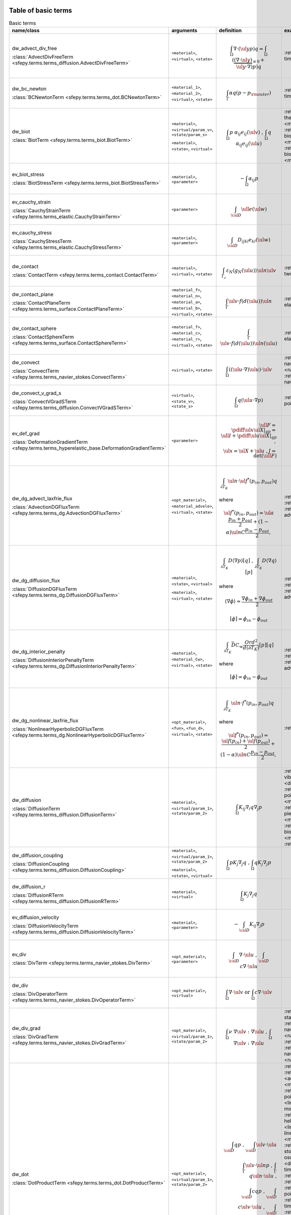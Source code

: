 .. _term_table_basic:

.. raw:: latex

   \newpage
Table of basic terms
""""""""""""""""""""

.. tabularcolumns:: |p{0.15\linewidth}|p{0.10\linewidth}|p{0.6\linewidth}|p{0.15\linewidth}|
.. list-table:: Basic terms
   :widths: 15 10 60 15
   :header-rows: 1
   :class: longtable

   * - name/class
     - arguments
     - definition
     - examples
   * - dw_advect_div_free

       :class:`AdvectDivFreeTerm <sfepy.terms.terms_diffusion.AdvectDivFreeTerm>`
     - ``<material>``, ``<virtual>``, ``<state>``
     - .. math::
            \int_{\Omega} \nabla \cdot (\ul{y} p) q = \int_{\Omega}
           (\underbrace{(\nabla \cdot \ul{y})}_{\equiv 0} + \ul{y} \cdot
           \nabla) p) q
     - :ref:`tim.adv.dif <diffusion-time_advection_diffusion>`
   * - dw_bc_newton

       :class:`BCNewtonTerm <sfepy.terms.terms_dot.BCNewtonTerm>`
     - ``<material_1>``, ``<material_2>``, ``<virtual>``, ``<state>``
     - .. math::
            \int_{\Gamma} \alpha q (p - p_{\rm outer})
     - :ref:`tim.hea.equ.mul.mat <diffusion-time_heat_equation_multi_material>`
   * - dw_biot

       :class:`BiotTerm <sfepy.terms.terms_biot.BiotTerm>`
     - ``<material>``, ``<virtual/param_v>``, ``<state/param_s>``

       ``<material>``, ``<state>``, ``<virtual>``
     - .. math::
            \int_{\Omega} p\ \alpha_{ij} e_{ij}(\ul{v}) \mbox{ , }
           \int_{\Omega} q\ \alpha_{ij} e_{ij}(\ul{u})
     - :ref:`the.ela <multi_physics-thermo_elasticity>`, :ref:`the.ela.ess <multi_physics-thermo_elasticity_ess>`, :ref:`bio.npb.lag <multi_physics-biot_npbc_lagrange>`, :ref:`bio.npb <multi_physics-biot_npbc>`, :ref:`bio.sho.syn <multi_physics-biot_short_syntax>`, :ref:`bio <multi_physics-biot>`
   * - ev_biot_stress

       :class:`BiotStressTerm <sfepy.terms.terms_biot.BiotStressTerm>`
     - ``<material>``, ``<parameter>``
     - .. math::
            - \int_{\Omega} \alpha_{ij} p
     - 
   * - ev_cauchy_strain

       :class:`CauchyStrainTerm <sfepy.terms.terms_elastic.CauchyStrainTerm>`
     - ``<parameter>``
     - .. math::
            \int_{\cal{D}} \ull{e}(\ul{w})
     - 
   * - ev_cauchy_stress

       :class:`CauchyStressTerm <sfepy.terms.terms_elastic.CauchyStressTerm>`
     - ``<material>``, ``<parameter>``
     - .. math::
            \int_{\cal{D}} D_{ijkl} e_{kl}(\ul{w})
     - 
   * - dw_contact

       :class:`ContactTerm <sfepy.terms.terms_contact.ContactTerm>`
     - ``<material>``, ``<virtual>``, ``<state>``
     - .. math::
            \int_{\Gamma_{c}} \varepsilon_N \langle g_N(\ul{u})
           \rangle \ul{n} \ul{v}
     - :ref:`two.bod.con <linear_elasticity-two_bodies_contact>`
   * - dw_contact_plane

       :class:`ContactPlaneTerm <sfepy.terms.terms_surface.ContactPlaneTerm>`
     - ``<material_f>``, ``<material_n>``, ``<material_a>``, ``<material_b>``, ``<virtual>``, ``<state>``
     - .. math::
            \int_{\Gamma} \ul{v} \cdot f(d(\ul{u})) \ul{n}
     - :ref:`ela.con.pla <linear_elasticity-elastic_contact_planes>`
   * - dw_contact_sphere

       :class:`ContactSphereTerm <sfepy.terms.terms_surface.ContactSphereTerm>`
     - ``<material_f>``, ``<material_c>``, ``<material_r>``, ``<virtual>``, ``<state>``
     - .. math::
            \int_{\Gamma} \ul{v} \cdot f(d(\ul{u})) \ul{n}(\ul{u})
     - :ref:`ela.con.sph <linear_elasticity-elastic_contact_sphere>`
   * - dw_convect

       :class:`ConvectTerm <sfepy.terms.terms_navier_stokes.ConvectTerm>`
     - ``<virtual>``, ``<state>``
     - .. math::
            \int_{\Omega} ((\ul{u} \cdot \nabla) \ul{u}) \cdot \ul{v}
     - :ref:`nav.sto <navier_stokes-navier_stokes>`, :ref:`nav.sto.iga <navier_stokes-navier_stokes2d_iga>`, :ref:`nav.sto <navier_stokes-navier_stokes2d>`
   * - dw_convect_v_grad_s

       :class:`ConvectVGradSTerm <sfepy.terms.terms_diffusion.ConvectVGradSTerm>`
     - ``<virtual>``, ``<state_v>``, ``<state_s>``
     - .. math::
            \int_{\Omega} q (\ul{u} \cdot \nabla p)
     - :ref:`poi.fun <diffusion-poisson_functions>`
   * - ev_def_grad

       :class:`DeformationGradientTerm <sfepy.terms.terms_hyperelastic_base.DeformationGradientTerm>`
     - ``<parameter>``
     - .. math::
            \ull{F} = \pdiff{\ul{x}}{\ul{X}}|_{qp} = \ull{I} +
           \pdiff{\ul{u}}{\ul{X}}|_{qp} \;, \\ \ul{x} = \ul{X} + \ul{u} \;, J
           = \det{(\ull{F})}
     - 
   * - dw_dg_advect_laxfrie_flux

       :class:`AdvectionDGFluxTerm <sfepy.terms.terms_dg.AdvectionDGFluxTerm>`
     - ``<opt_material>``, ``<material_advelo>``, ``<virtual>``, ``<state>``
     - .. math::
            \int_{\partial{T_K}} \ul{n} \cdot \ul{f}^{*} (p_{in},
           p_{out})q

       where
           

       .. math::
            \ul{f}^{*}(p_{in}, p_{out}) = \ul{a} \frac{p_{in} +
           p_{out}}{2} + (1 - \alpha) \ul{n} C \frac{ p_{in} - p_{out}}{2},
     - :ref:`adv.1D <dg-advection_1D>`, :ref:`adv.2D <dg-advection_2D>`, :ref:`adv.dif.2D <dg-advection_diffusion_2D>`
   * - dw_dg_diffusion_flux

       :class:`DiffusionDGFluxTerm <sfepy.terms.terms_dg.DiffusionDGFluxTerm>`
     - ``<material>``, ``<state>``, ``<virtual>``

       ``<material>``, ``<virtual>``, ``<state>``
     - .. math::
            \int_{\partial{T_K}} D \langle \nabla p \rangle [q] \mbox{
           , } \int_{\partial{T_K}} D \langle \nabla q \rangle [p]

       where
           

       .. math::
            \langle \nabla \phi \rangle = \frac{\nabla\phi_{in} +
           \nabla\phi_{out}}{2}

       .. math::
            [\phi] = \phi_{in} - \phi_{out}
     - :ref:`bur.2D <dg-burgers_2D>`, :ref:`lap.2D <dg-laplace_2D>`, :ref:`adv.dif.2D <dg-advection_diffusion_2D>`
   * - dw_dg_interior_penalty

       :class:`DiffusionInteriorPenaltyTerm <sfepy.terms.terms_dg.DiffusionInteriorPenaltyTerm>`
     - ``<material>``, ``<material_Cw>``, ``<virtual>``, ``<state>``
     - .. math::
            \int_{\partial{T_K}} \bar{D} C_w
           \frac{Ord^2}{d(\partial{T_K})}[p][q]

       where
           

       .. math::
            [\phi] = \phi_{in} - \phi_{out}
     - :ref:`bur.2D <dg-burgers_2D>`, :ref:`lap.2D <dg-laplace_2D>`, :ref:`adv.dif.2D <dg-advection_diffusion_2D>`
   * - dw_dg_nonlinear_laxfrie_flux

       :class:`NonlinearHyperbolicDGFluxTerm <sfepy.terms.terms_dg.NonlinearHyperbolicDGFluxTerm>`
     - ``<opt_material>``, ``<fun>``, ``<fun_d>``, ``<virtual>``, ``<state>``
     - .. math::
            \int_{\partial{T_K}} \ul{n} \cdot f^{*} (p_{in}, p_{out})q

       where
           

       .. math::
            \ul{f}^{*}(p_{in}, p_{out}) = \frac{\ul{f}(p_{in}) +
           \ul{f}(p_{out})}{2} + (1 - \alpha) \ul{n} C \frac{ p_{in} -
           p_{out}}{2},
     - :ref:`bur.2D <dg-burgers_2D>`
   * - dw_diffusion

       :class:`DiffusionTerm <sfepy.terms.terms_diffusion.DiffusionTerm>`
     - ``<material>``, ``<virtual/param_1>``, ``<state/param_2>``
     - .. math::
            \int_{\Omega} K_{ij} \nabla_i q \nabla_j p
     - :ref:`vib.aco <acoustics-vibro_acoustic3d>`, :ref:`dar.flo.mul <diffusion-darcy_flow_multicomp>`, :ref:`poi.neu <diffusion-poisson_neumann>`, :ref:`pie.ela <multi_physics-piezo_elastodynamic>`, :ref:`pie.ela <multi_physics-piezo_elasticity>`, :ref:`bio.npb.lag <multi_physics-biot_npbc_lagrange>`, :ref:`bio.npb <multi_physics-biot_npbc>`, :ref:`bio.sho.syn <multi_physics-biot_short_syntax>`, :ref:`bio <multi_physics-biot>`
   * - dw_diffusion_coupling

       :class:`DiffusionCoupling <sfepy.terms.terms_diffusion.DiffusionCoupling>`
     - ``<material>``, ``<virtual/param_1>``, ``<state/param_2>``

       ``<material>``, ``<state>``, ``<virtual>``
     - .. math::
            \int_{\Omega} p K_{j} \nabla_j q \mbox{ , } \int_{\Omega}
           q K_{j} \nabla_j p
     - 
   * - dw_diffusion_r

       :class:`DiffusionRTerm <sfepy.terms.terms_diffusion.DiffusionRTerm>`
     - ``<material>``, ``<virtual>``
     - .. math::
            \int_{\Omega} K_{j} \nabla_j q
     - 
   * - ev_diffusion_velocity

       :class:`DiffusionVelocityTerm <sfepy.terms.terms_diffusion.DiffusionVelocityTerm>`
     - ``<material>``, ``<parameter>``
     - .. math::
            - \int_{\cal{D}} K_{ij} \nabla_j p
     - 
   * - ev_div

       :class:`DivTerm <sfepy.terms.terms_navier_stokes.DivTerm>`
     - ``<opt_material>``, ``<parameter>``
     - .. math::
            \int_{\cal{D}} \nabla \cdot \ul{u} \mbox { , }
           \int_{\cal{D}} c \nabla \cdot \ul{u}
     - 
   * - dw_div

       :class:`DivOperatorTerm <sfepy.terms.terms_navier_stokes.DivOperatorTerm>`
     - ``<opt_material>``, ``<virtual>``
     - .. math::
            \int_{\Omega} \nabla \cdot \ul{v} \mbox { or }
           \int_{\Omega} c \nabla \cdot \ul{v}
     - 
   * - dw_div_grad

       :class:`DivGradTerm <sfepy.terms.terms_navier_stokes.DivGradTerm>`
     - ``<opt_material>``, ``<virtual/param_1>``, ``<state/param_2>``
     - .. math::
            \int_{\Omega} \nu\ \nabla \ul{v} : \nabla \ul{u} \mbox{ ,
           } \int_{\Omega} \nabla \ul{v} : \nabla \ul{u}
     - :ref:`sta.nav.sto <navier_stokes-stabilized_navier_stokes>`, :ref:`nav.sto.iga <navier_stokes-navier_stokes2d_iga>`, :ref:`nav.sto <navier_stokes-navier_stokes2d>`, :ref:`sto <navier_stokes-stokes>`, :ref:`nav.sto <navier_stokes-navier_stokes>`, :ref:`sto.sli.bc <navier_stokes-stokes_slip_bc>`
   * - dw_dot

       :class:`DotProductTerm <sfepy.terms.terms_dot.DotProductTerm>`
     - ``<opt_material>``, ``<virtual/param_1>``, ``<state/param_2>``
     - .. math::
            \int_{\cal{D}} q p \mbox{ , } \int_{\cal{D}} \ul{v} \cdot
           \ul{u}\\ \int_\Gamma \ul{v} \cdot \ul{n} p \mbox{ , } \int_\Gamma
           q \ul{n} \cdot \ul{u} \mbox{ , }\\ \int_{\cal{D}} c q p \mbox{ , }
           \int_{\cal{D}} c \ul{v} \cdot \ul{u} \mbox{ , } \int_{\cal{D}}
           \ul{v} \cdot \ull{c} \cdot \ul{u}
     - :ref:`tim.poi <diffusion-time_poisson>`, :ref:`bur.2D <dg-burgers_2D>`, :ref:`aco <acoustics-acoustics3d>`, :ref:`pie.ela <multi_physics-piezo_elastodynamic>`, :ref:`poi.fun <diffusion-poisson_functions>`, :ref:`mod.ana.dec <linear_elasticity-modal_analysis_declarative>`, :ref:`hel.apa <acoustics-helmholtz_apartment>`, :ref:`lin.ela.dam <linear_elasticity-linear_elastic_damping>`, :ref:`pie.ela <multi_physics-piezo_elasticity>`, :ref:`sto.sli.bc <navier_stokes-stokes_slip_bc>`, :ref:`osc <quantum-oscillator>`, :ref:`tim.hea.equ.mul.mat <diffusion-time_heat_equation_multi_material>`, :ref:`aco <acoustics-acoustics>`, :ref:`hyd <quantum-hydrogen>`, :ref:`poi.per.bou.con <diffusion-poisson_periodic_boundary_condition>`, :ref:`tim.adv.dif <diffusion-time_advection_diffusion>`, :ref:`tim.poi.exp <diffusion-time_poisson_explicit>`, :ref:`bor <quantum-boron>`, :ref:`ref.evp <miscellaneous-refine_evp>`, :ref:`adv.2D <dg-advection_2D>`, :ref:`bal <large_deformation-balloon>`, :ref:`the.ele <multi_physics-thermal_electric>`, :ref:`vib.aco <acoustics-vibro_acoustic3d>`, :ref:`dar.flo.mul <diffusion-darcy_flow_multicomp>`, :ref:`adv.1D <dg-advection_1D>`, :ref:`wel <quantum-well>`, :ref:`lin.ela.up <linear_elasticity-linear_elastic_up>`
   * - dw_elastic_wave

       :class:`ElasticWaveTerm <sfepy.terms.terms_elastic.ElasticWaveTerm>`
     - ``<material_1>``, ``<material_2>``, ``<virtual>``, ``<state>``
     - .. math::
            \int_{\Omega} D_{ijkl}\ g_{ij}(\ul{v}) g_{kl}(\ul{u})
     - 
   * - dw_elastic_wave_cauchy

       :class:`ElasticWaveCauchyTerm <sfepy.terms.terms_elastic.ElasticWaveCauchyTerm>`
     - ``<material_1>``, ``<material_2>``, ``<virtual>``, ``<state>``

       ``<material_1>``, ``<material_2>``, ``<state>``, ``<virtual>``
     - .. math::
            \int_{\Omega} D_{ijkl}\ g_{ij}(\ul{v}) e_{kl}(\ul{u})\\
           \int_{\Omega} D_{ijkl}\ g_{ij}(\ul{u}) e_{kl}(\ul{v})
     - 
   * - dw_electric_source

       :class:`ElectricSourceTerm <sfepy.terms.terms_electric.ElectricSourceTerm>`
     - ``<material>``, ``<virtual>``, ``<parameter>``
     - .. math::
            \int_{\Omega} c s (\nabla \phi)^2
     - :ref:`the.ele <multi_physics-thermal_electric>`
   * - ev_grad

       :class:`GradTerm <sfepy.terms.terms_navier_stokes.GradTerm>`
     - ``<opt_material>``, ``<parameter>``
     - .. math::
            \int_{\cal{D}} \nabla p \mbox{ or } \int_{\cal{D}} \nabla
           \ul{u}\\ \int_{\cal{D}} c \nabla p \mbox{ or } \int_{\cal{D}} c
           \nabla \ul{u}
     - 
   * - ev_integrate

       :class:`IntegrateTerm <sfepy.terms.terms_basic.IntegrateTerm>`
     - ``<opt_material>``, ``<parameter>``
     - .. math::
            \int_{\cal{D}} y \mbox{ , } \int_{\cal{D}} \ul{y} \mbox{ ,
           } \int_\Gamma \ul{y} \cdot \ul{n}\\ \int_{\cal{D}} c y \mbox{ , }
           \int_{\cal{D}} c \ul{y} \mbox{ , } \int_\Gamma c \ul{y} \cdot
           \ul{n} \mbox{ flux }
     - 
   * - dw_integrate

       :class:`IntegrateOperatorTerm <sfepy.terms.terms_basic.IntegrateOperatorTerm>`
     - ``<opt_material>``, ``<virtual>``
     - .. math::
            \int_{\cal{D}} q \mbox{ or } \int_{\cal{D}} c q
     - :ref:`tim.hea.equ.mul.mat <diffusion-time_heat_equation_multi_material>`, :ref:`aco <acoustics-acoustics>`, :ref:`hel.apa <acoustics-helmholtz_apartment>`, :ref:`vib.aco <acoustics-vibro_acoustic3d>`, :ref:`dar.flo.mul <diffusion-darcy_flow_multicomp>`, :ref:`poi.neu <diffusion-poisson_neumann>`, :ref:`aco <acoustics-acoustics3d>`, :ref:`poi.per.bou.con <diffusion-poisson_periodic_boundary_condition>`
   * - ev_integrate_mat

       :class:`IntegrateMatTerm <sfepy.terms.terms_basic.IntegrateMatTerm>`
     - ``<material>``, ``<parameter>``
     - .. math::
            \int_{\cal{D}} c
     - 
   * - dw_jump

       :class:`SurfaceJumpTerm <sfepy.terms.terms_surface.SurfaceJumpTerm>`
     - ``<opt_material>``, ``<virtual>``, ``<state_1>``, ``<state_2>``
     - .. math::
            \int_{\Gamma} c\, q (p_1 - p_2)
     - :ref:`aco <acoustics-acoustics3d>`
   * - dw_laplace

       :class:`LaplaceTerm <sfepy.terms.terms_diffusion.LaplaceTerm>`
     - ``<opt_material>``, ``<virtual/param_1>``, ``<state/param_2>``
     - .. math::
            \int_{\Omega} c \nabla q \cdot \nabla p
     - :ref:`tim.poi <diffusion-time_poisson>`, :ref:`bur.2D <dg-burgers_2D>`, :ref:`lap.1d <diffusion-laplace_1d>`, :ref:`poi.par.stu <diffusion-poisson_parametric_study>`, :ref:`aco <acoustics-acoustics3d>`, :ref:`sin <diffusion-sinbc>`, :ref:`lap.2D <dg-laplace_2D>`, :ref:`poi.fun <diffusion-poisson_functions>`, :ref:`hel.apa <acoustics-helmholtz_apartment>`, :ref:`poi.fie.dep.mat <diffusion-poisson_field_dependent_material>`, :ref:`lap.flu.2d <diffusion-laplace_fluid_2d>`, :ref:`adv.dif.2D <dg-advection_diffusion_2D>`, :ref:`sto.sli.bc <navier_stokes-stokes_slip_bc>`, :ref:`osc <quantum-oscillator>`, :ref:`tim.hea.equ.mul.mat <diffusion-time_heat_equation_multi_material>`, :ref:`lap.cou.lcb <diffusion-laplace_coupling_lcbcs>`, :ref:`aco <acoustics-acoustics>`, :ref:`hyd <quantum-hydrogen>`, :ref:`the.ela.ess <multi_physics-thermo_elasticity_ess>`, :ref:`poi.per.bou.con <diffusion-poisson_periodic_boundary_condition>`, :ref:`tim.adv.dif <diffusion-time_advection_diffusion>`, :ref:`tim.poi.exp <diffusion-time_poisson_explicit>`, :ref:`bor <quantum-boron>`, :ref:`ref.evp <miscellaneous-refine_evp>`, :ref:`poi <diffusion-poisson>`, :ref:`lap.tim.ebc <diffusion-laplace_time_ebcs>`, :ref:`the.ele <multi_physics-thermal_electric>`, :ref:`vib.aco <acoustics-vibro_acoustic3d>`, :ref:`wel <quantum-well>`, :ref:`poi.iga <diffusion-poisson_iga>`, :ref:`cub <diffusion-cube>`, :ref:`poi.sho.syn <diffusion-poisson_short_syntax>`
   * - dw_lin_convect

       :class:`LinearConvectTerm <sfepy.terms.terms_navier_stokes.LinearConvectTerm>`
     - ``<virtual>``, ``<parameter>``, ``<state>``
     - .. math::
            \int_{\Omega} ((\ul{w} \cdot \nabla) \ul{u}) \cdot \ul{v}

       .. math::
            ((\ul{w} \cdot \nabla) \ul{u})|_{qp}
     - :ref:`sta.nav.sto <navier_stokes-stabilized_navier_stokes>`
   * - dw_lin_convect2

       :class:`LinearConvect2Term <sfepy.terms.terms_navier_stokes.LinearConvect2Term>`
     - ``<material>``, ``<virtual>``, ``<state>``
     - .. math::
            \int_{\Omega} ((\ul{c} \cdot \nabla) \ul{u}) \cdot \ul{v}

       .. math::
            ((\ul{c} \cdot \nabla) \ul{u})|_{qp}
     - 
   * - dw_lin_elastic

       :class:`LinearElasticTerm <sfepy.terms.terms_elastic.LinearElasticTerm>`
     - ``<material>``, ``<virtual/param_1>``, ``<state/param_2>``
     - .. math::
            \int_{\Omega} D_{ijkl}\ e_{ij}(\ul{v}) e_{kl}(\ul{u})
     - :ref:`com.ela.mat <large_deformation-compare_elastic_materials>`, :ref:`pre.fib <linear_elasticity-prestress_fibres>`, :ref:`lin.ela.opt <homogenization-linear_elasticity_opt>`, :ref:`lin.ela.iga <linear_elasticity-linear_elastic_iga>`, :ref:`pie.ela <multi_physics-piezo_elastodynamic>`, :ref:`its.3 <linear_elasticity-its2D_3>`, :ref:`two.bod.con <linear_elasticity-two_bodies_contact>`, :ref:`bio.sho.syn <multi_physics-biot_short_syntax>`, :ref:`the.ela <multi_physics-thermo_elasticity>`, :ref:`mod.ana.dec <linear_elasticity-modal_analysis_declarative>`, :ref:`mix.mes <linear_elasticity-mixed_mesh>`, :ref:`pie.ela.mac <multi_physics-piezo_elasticity_macro>`, :ref:`lin.ela.dam <linear_elasticity-linear_elastic_damping>`, :ref:`pie.ela <multi_physics-piezo_elasticity>`, :ref:`lin.ela.mM <homogenization-linear_elastic_mM>`, :ref:`ela <linear_elasticity-elastodynamic>`, :ref:`ela.con.sph <linear_elasticity-elastic_contact_sphere>`, :ref:`sei.loa <linear_elasticity-seismic_load>`, :ref:`ela.con.pla <linear_elasticity-elastic_contact_planes>`, :ref:`bio <multi_physics-biot>`, :ref:`lin.ela.tra <linear_elasticity-linear_elastic_tractions>`, :ref:`mat.non <linear_elasticity-material_nonlinearity>`, :ref:`the.ela.ess <multi_physics-thermo_elasticity_ess>`, :ref:`bio.npb.lag <multi_physics-biot_npbc_lagrange>`, :ref:`ela.shi.per <linear_elasticity-elastic_shifted_periodic>`, :ref:`bio.npb <multi_physics-biot_npbc>`, :ref:`vib.aco <acoustics-vibro_acoustic3d>`, :ref:`nod.lcb <linear_elasticity-nodal_lcbcs>`, :ref:`tru.bri <linear_elasticity-truss_bridge3d>`, :ref:`lin.ela <linear_elasticity-linear_elastic>`, :ref:`its.2 <linear_elasticity-its2D_2>`, :ref:`lin.vis <linear_elasticity-linear_viscoelastic>`, :ref:`its.4 <linear_elasticity-its2D_4>`, :ref:`its.1 <linear_elasticity-its2D_1>`, :ref:`lin.ela.up <linear_elasticity-linear_elastic_up>`
   * - dw_lin_elastic_iso

       :class:`LinearElasticIsotropicTerm <sfepy.terms.terms_elastic.LinearElasticIsotropicTerm>`
     - ``<material_1>``, ``<material_2>``, ``<virtual/param_1>``, ``<state/param_2>``
     - .. math::
            \int_{\Omega} D_{ijkl}\ e_{ij}(\ul{v}) e_{kl}(\ul{u})\\
           \mbox{ with } \\ D_{ijkl} = \mu (\delta_{ik}
           \delta_{jl}+\delta_{il} \delta_{jk}) + \lambda \ \delta_{ij}
           \delta_{kl}
     - 
   * - dw_lin_elastic_l_ad

       :class:`LinearElasticLADTerm <sfepy.terms.terms_jax.LinearElasticLADTerm>`
     - ``<material_1>``, ``<material_2>``, ``<virtual>``, ``<state>``
     - .. math::
            \int_{\Omega} D_{ijkl}\ e_{ij}(\ul{v}) e_{kl}(\ul{u})\\
           \mbox{ with } \\ D_{ijkl} = \mu (\delta_{ik}
           \delta_{jl}+\delta_{il} \delta_{jk}) + \lambda \ \delta_{ij}
           \delta_{kl}
     - 
   * - dw_lin_elastic_yp_ad

       :class:`LinearElasticYPADTerm <sfepy.terms.terms_jax.LinearElasticYPADTerm>`
     - ``<material_1>``, ``<material_2>``, ``<virtual>``, ``<state>``
     - .. math::
            \int_{\Omega} D_{ijkl}\ e_{ij}(\ul{v}) e_{kl}(\ul{u})\\
           \mbox{ with } \\ D_{ijkl} = \mu (\delta_{ik}
           \delta_{jl}+\delta_{il} \delta_{jk}) + \lambda \ \delta_{ij}
           \delta_{kl}, \\ \mbox{ where } \\ \lambda = E \nu / ((1 + \nu)(1 -
           2\nu)), \\ \mu = E / 2(1 + \nu)
     - :ref:`ela.ide <linear_elasticity-elastodynamic_identification>`
   * - dw_lin_prestress

       :class:`LinearPrestressTerm <sfepy.terms.terms_elastic.LinearPrestressTerm>`
     - ``<material>``, ``<virtual/param>``
     - .. math::
            \int_{\Omega} \sigma_{ij} e_{ij}(\ul{v})
     - :ref:`non.hyp.mM <homogenization-nonlinear_hyperelastic_mM>`, :ref:`pie.ela.mac <multi_physics-piezo_elasticity_macro>`, :ref:`pre.fib <linear_elasticity-prestress_fibres>`
   * - dw_lin_spring

       :class:`LinearSpringTerm <sfepy.terms.terms_elastic.LinearSpringTerm>`
     - ``<material>``, ``<virtual>``, ``<state>``
     - .. math::
            \ul{f}^{(i)} = - \ul{f}^{(j)} = k (\ul{u}^{(j)} -
           \ul{u}^{(i)})\\ \quad \forall \mbox{ elements } T_K^{i,j}\\ \mbox{
           in a region connecting nodes } i, j
     - 
   * - dw_lin_strain_fib

       :class:`LinearStrainFiberTerm <sfepy.terms.terms_elastic.LinearStrainFiberTerm>`
     - ``<material_1>``, ``<material_2>``, ``<virtual>``
     - .. math::
            \int_{\Omega} D_{ijkl} e_{ij}(\ul{v}) \left(d_k d_l\right)
     - :ref:`pre.fib <linear_elasticity-prestress_fibres>`
   * - dw_lin_truss

       :class:`LinearTrussTerm <sfepy.terms.terms_elastic.LinearTrussTerm>`
     - ``<material>``, ``<virtual>``, ``<state>``
     - .. math::
            F^{(i)} = -F^{(j)} = EA / l (U^{(j)} - U^{(i)})\\ \quad
           \forall \mbox{ elements } T_K^{i,j}\\ \mbox{ in a region
           connecting nodes } i, j
     - :ref:`tru.bri <linear_elasticity-truss_bridge3d>`, :ref:`tru.bri <linear_elasticity-truss_bridge>`
   * - ev_lin_truss_force

       :class:`LinearTrussInternalForceTerm <sfepy.terms.terms_elastic.LinearTrussInternalForceTerm>`
     - ``<material>``, ``<parameter>``
     - .. math::
            F = EA / l (U^{(j)} - U^{(i)})\\ \quad \forall \mbox{
           elements } T_K^{i,j}\\ \mbox{ in a region connecting nodes } i, j
     - 
   * - dw_mass_ad

       :class:`MassADTerm <sfepy.terms.terms_jax.MassADTerm>`
     - ``<material>``, ``<virtual>``, ``<state>``
     - .. math::
            \int_{\cal{D}} \rho \ul{v} \cdot \ul{u}
     - :ref:`ela.ide <linear_elasticity-elastodynamic_identification>`
   * - dw_nl_diffusion

       :class:`NonlinearDiffusionTerm <sfepy.terms.terms_diffusion.NonlinearDiffusionTerm>`
     - ``<fun>``, ``<dfun>``, ``<virtual>``, ``<state>``
     - .. math::
            \int_{\Omega} \nabla q \cdot \nabla p f(p)
     - :ref:`poi.non.mat <diffusion-poisson_nonlinear_material>`
   * - dw_non_penetration

       :class:`NonPenetrationTerm <sfepy.terms.terms_constraints.NonPenetrationTerm>`
     - ``<opt_material>``, ``<virtual>``, ``<state>``

       ``<opt_material>``, ``<state>``, ``<virtual>``
     - .. math::
            \int_{\Gamma} c \lambda \ul{n} \cdot \ul{v} \mbox{ , }
           \int_{\Gamma} c \hat\lambda \ul{n} \cdot \ul{u} \\ \int_{\Gamma}
           \lambda \ul{n} \cdot \ul{v} \mbox{ , } \int_{\Gamma} \hat\lambda
           \ul{n} \cdot \ul{u}
     - :ref:`bio.npb.lag <multi_physics-biot_npbc_lagrange>`
   * - dw_non_penetration_p

       :class:`NonPenetrationPenaltyTerm <sfepy.terms.terms_constraints.NonPenetrationPenaltyTerm>`
     - ``<material>``, ``<virtual>``, ``<state>``
     - .. math::
            \int_{\Gamma} c (\ul{n} \cdot \ul{v}) (\ul{n} \cdot
           \ul{u})
     - :ref:`bio.sho.syn <multi_physics-biot_short_syntax>`
   * - dw_nonsym_elastic

       :class:`NonsymElasticTerm <sfepy.terms.terms_elastic.NonsymElasticTerm>`
     - ``<material>``, ``<virtual/param_1>``, ``<state/param_2>``
     - .. math::
            \int_{\Omega} \ull{D} \nabla\ul{u} : \nabla\ul{v}
     - :ref:`non.hyp.mM <homogenization-nonlinear_hyperelastic_mM>`
   * - dw_ns_dot_grad_s

       :class:`NonlinearScalarDotGradTerm <sfepy.terms.terms_dg.NonlinearScalarDotGradTerm>`
     - ``<fun>``, ``<fun_d>``, ``<virtual>``, ``<state>``

       ``<fun>``, ``<fun_d>``, ``<state>``, ``<virtual>``
     - .. math::
            \int_{\Omega} q \cdot \nabla \cdot \ul{f}(p) =
           \int_{\Omega} q \cdot \text{div} \ul{f}(p) \mbox{ , }
           \int_{\Omega} \ul{f}(p) \cdot \nabla q
     - :ref:`bur.2D <dg-burgers_2D>`
   * - dw_piezo_coupling

       :class:`PiezoCouplingTerm <sfepy.terms.terms_piezo.PiezoCouplingTerm>`
     - ``<material>``, ``<virtual/param_v>``, ``<state/param_s>``

       ``<material>``, ``<state>``, ``<virtual>``
     - .. math::
            \int_{\Omega} g_{kij}\ e_{ij}(\ul{v}) \nabla_k p\\
           \int_{\Omega} g_{kij}\ e_{ij}(\ul{u}) \nabla_k q
     - :ref:`pie.ela <multi_physics-piezo_elastodynamic>`, :ref:`pie.ela <multi_physics-piezo_elasticity>`
   * - ev_piezo_strain

       :class:`PiezoStrainTerm <sfepy.terms.terms_piezo.PiezoStrainTerm>`
     - ``<material>``, ``<parameter>``
     - .. math::
            \int_{\Omega} g_{kij} e_{ij}(\ul{u})
     - 
   * - ev_piezo_stress

       :class:`PiezoStressTerm <sfepy.terms.terms_piezo.PiezoStressTerm>`
     - ``<material>``, ``<parameter>``
     - .. math::
            \int_{\Omega} g_{kij} \nabla_k p
     - 
   * - dw_point_load

       :class:`ConcentratedPointLoadTerm <sfepy.terms.terms_point.ConcentratedPointLoadTerm>`
     - ``<material>``, ``<virtual>``
     - .. math::
            \ul{f}^i = \ul{\bar f}^i \quad \forall \mbox{ FE node } i
           \mbox{ in a region }
     - :ref:`she.can <linear_elasticity-shell10x_cantilever>`, :ref:`its.2 <linear_elasticity-its2D_2>`, :ref:`its.4 <linear_elasticity-its2D_4>`, :ref:`its.3 <linear_elasticity-its2D_3>`, :ref:`its.1 <linear_elasticity-its2D_1>`, :ref:`tru.bri <linear_elasticity-truss_bridge>`
   * - dw_point_lspring

       :class:`LinearPointSpringTerm <sfepy.terms.terms_point.LinearPointSpringTerm>`
     - ``<material>``, ``<virtual>``, ``<state>``
     - .. math::
            \ul{f}^i = -k \ul{u}^i \quad \forall \mbox{ FE node } i
           \mbox{ in a region }
     - 
   * - dw_s_dot_grad_i_s

       :class:`ScalarDotGradIScalarTerm <sfepy.terms.terms_dot.ScalarDotGradIScalarTerm>`
     - ``<material>``, ``<virtual>``, ``<state>``
     - .. math::
            Z^i = \int_{\Omega} q \nabla_i p
     - 
   * - dw_s_dot_mgrad_s

       :class:`ScalarDotMGradScalarTerm <sfepy.terms.terms_dot.ScalarDotMGradScalarTerm>`
     - ``<material>``, ``<virtual>``, ``<state>``

       ``<material>``, ``<state>``, ``<virtual>``
     - .. math::
            \int_{\Omega} q \ul{y} \cdot \nabla p \mbox{ , }
           \int_{\Omega} p \ul{y} \cdot \nabla q
     - :ref:`adv.1D <dg-advection_1D>`, :ref:`adv.2D <dg-advection_2D>`, :ref:`adv.dif.2D <dg-advection_diffusion_2D>`
   * - dw_shell10x

       :class:`Shell10XTerm <sfepy.terms.terms_shells.Shell10XTerm>`
     - ``<material_d>``, ``<material_drill>``, ``<virtual>``, ``<state>``
     - .. math::
            \int_{\Omega} D_{ijkl}\ e_{ij}(\ul{v}) e_{kl}(\ul{u})
     - :ref:`she.can <linear_elasticity-shell10x_cantilever>`
   * - dw_stokes

       :class:`StokesTerm <sfepy.terms.terms_navier_stokes.StokesTerm>`
     - ``<opt_material>``, ``<virtual/param_v>``, ``<state/param_s>``

       ``<opt_material>``, ``<state>``, ``<virtual>``
     - .. math::
            \int_{\Omega} p\ \nabla \cdot \ul{v} \mbox{ , }
           \int_{\Omega} q\ \nabla \cdot \ul{u}\\ \mbox{ or } \int_{\Omega}
           c\ p\ \nabla \cdot \ul{v} \mbox{ , } \int_{\Omega} c\ q\ \nabla
           \cdot \ul{u}
     - :ref:`sta.nav.sto <navier_stokes-stabilized_navier_stokes>`, :ref:`nav.sto.iga <navier_stokes-navier_stokes2d_iga>`, :ref:`nav.sto <navier_stokes-navier_stokes2d>`, :ref:`sto <navier_stokes-stokes>`, :ref:`nav.sto <navier_stokes-navier_stokes>`, :ref:`sto.sli.bc <navier_stokes-stokes_slip_bc>`, :ref:`lin.ela.up <linear_elasticity-linear_elastic_up>`
   * - dw_stokes_wave

       :class:`StokesWaveTerm <sfepy.terms.terms_navier_stokes.StokesWaveTerm>`
     - ``<material>``, ``<virtual>``, ``<state>``
     - .. math::
            \int_{\Omega} (\ul{\kappa} \cdot \ul{v}) (\ul{\kappa}
           \cdot \ul{u})
     - 
   * - dw_stokes_wave_div

       :class:`StokesWaveDivTerm <sfepy.terms.terms_navier_stokes.StokesWaveDivTerm>`
     - ``<material>``, ``<virtual>``, ``<state>``

       ``<material>``, ``<state>``, ``<virtual>``
     - .. math::
            \int_{\Omega} (\ul{\kappa} \cdot \ul{v}) (\nabla \cdot
           \ul{u}) \;, \int_{\Omega} (\ul{\kappa} \cdot \ul{u}) (\nabla \cdot
           \ul{v})
     - 
   * - ev_sum_vals

       :class:`SumNodalValuesTerm <sfepy.terms.terms_basic.SumNodalValuesTerm>`
     - ``<parameter>``
     - 
     - 
   * - dw_surface_flux

       :class:`SurfaceFluxOperatorTerm <sfepy.terms.terms_diffusion.SurfaceFluxOperatorTerm>`
     - ``<opt_material>``, ``<virtual>``, ``<state>``
     - .. math::
            \int_{\Gamma} q \ul{n} \cdot \ull{K} \cdot \nabla p
     - 
   * - ev_surface_flux

       :class:`SurfaceFluxTerm <sfepy.terms.terms_diffusion.SurfaceFluxTerm>`
     - ``<material>``, ``<parameter>``
     - .. math::
            \int_{\Gamma} \ul{n} \cdot K_{ij} \nabla_j p
     - 
   * - dw_surface_ltr

       :class:`LinearTractionTerm <sfepy.terms.terms_surface.LinearTractionTerm>`
     - ``<opt_material>``, ``<virtual/param>``
     - .. math::
            \int_{\Gamma} \ul{v} \cdot \ull{\sigma} \cdot \ul{n},
           \int_{\Gamma} \ul{v} \cdot \ul{n},
     - :ref:`com.ela.mat <large_deformation-compare_elastic_materials>`, :ref:`lin.ela.tra <linear_elasticity-linear_elastic_tractions>`, :ref:`mix.mes <linear_elasticity-mixed_mesh>`, :ref:`nod.lcb <linear_elasticity-nodal_lcbcs>`, :ref:`tru.bri <linear_elasticity-truss_bridge3d>`, :ref:`lin.ela.opt <homogenization-linear_elasticity_opt>`, :ref:`lin.vis <linear_elasticity-linear_viscoelastic>`, :ref:`ela.shi.per <linear_elasticity-elastic_shifted_periodic>`
   * - ev_surface_moment

       :class:`SurfaceMomentTerm <sfepy.terms.terms_basic.SurfaceMomentTerm>`
     - ``<material>``, ``<parameter>``
     - .. math::
            \int_{\Gamma} \ul{n} (\ul{x} - \ul{x}_0)
     - 
   * - dw_surface_ndot

       :class:`SufaceNormalDotTerm <sfepy.terms.terms_surface.SufaceNormalDotTerm>`
     - ``<material>``, ``<virtual/param>``
     - .. math::
            \int_{\Gamma} q \ul{c} \cdot \ul{n}
     - :ref:`lap.flu.2d <diffusion-laplace_fluid_2d>`
   * - dw_v_dot_grad_s

       :class:`VectorDotGradScalarTerm <sfepy.terms.terms_dot.VectorDotGradScalarTerm>`
     - ``<opt_material>``, ``<virtual/param_v>``, ``<state/param_s>``

       ``<opt_material>``, ``<state>``, ``<virtual>``
     - .. math::
            \int_{\Omega} \ul{v} \cdot \nabla p \mbox{ , }
           \int_{\Omega} \ul{u} \cdot \nabla q \\ \int_{\Omega} c \ul{v}
           \cdot \nabla p \mbox{ , } \int_{\Omega} c \ul{u} \cdot \nabla q \\
           \int_{\Omega} \ul{v} \cdot (\ull{c} \nabla p) \mbox{ , }
           \int_{\Omega} \ul{u} \cdot (\ull{c} \nabla q)
     - :ref:`vib.aco <acoustics-vibro_acoustic3d>`
   * - dw_vm_dot_s

       :class:`VectorDotScalarTerm <sfepy.terms.terms_dot.VectorDotScalarTerm>`
     - ``<material>``, ``<virtual/param_v>``, ``<state/param_s>``

       ``<material>``, ``<state>``, ``<virtual>``
     - .. math::
            \int_{\Omega} \ul{v} \cdot \ul{c} p \mbox{ , }
           \int_{\Omega} \ul{u} \cdot \ul{c} q\\
     - 
   * - ev_volume

       :class:`VolumeTerm <sfepy.terms.terms_basic.VolumeTerm>`
     - ``<parameter>``
     - .. math::
            \int_{\cal{D}} 1
     - 
   * - dw_volume_lvf

       :class:`LinearVolumeForceTerm <sfepy.terms.terms_volume.LinearVolumeForceTerm>`
     - ``<material>``, ``<virtual>``
     - .. math::
            \int_{\Omega} \ul{f} \cdot \ul{v} \mbox{ or }
           \int_{\Omega} f q
     - :ref:`bur.2D <dg-burgers_2D>`, :ref:`poi.iga <diffusion-poisson_iga>`, :ref:`poi.par.stu <diffusion-poisson_parametric_study>`, :ref:`adv.dif.2D <dg-advection_diffusion_2D>`
   * - dw_volume_nvf

       :class:`NonlinearVolumeForceTerm <sfepy.terms.terms_volume.NonlinearVolumeForceTerm>`
     - ``<fun>``, ``<dfun>``, ``<virtual>``, ``<state>``
     - .. math::
            \int_{\Omega} q f(p)
     - :ref:`poi.non.mat <diffusion-poisson_nonlinear_material>`
   * - ev_volume_surface

       :class:`VolumeSurfaceTerm <sfepy.terms.terms_basic.VolumeSurfaceTerm>`
     - ``<parameter>``
     - .. math::
            1 / D \int_\Gamma \ul{x} \cdot \ul{n}
     - 
   * - dw_zero

       :class:`ZeroTerm <sfepy.terms.terms_basic.ZeroTerm>`
     - ``<virtual>``, ``<state>``
     - .. math::
            0
     - :ref:`ela <linear_elasticity-elastodynamic>`

.. _term_table_sensitivity:

.. raw:: latex

   \newpage
Table of sensitivity terms
""""""""""""""""""""""""""

.. tabularcolumns:: |p{0.15\linewidth}|p{0.10\linewidth}|p{0.6\linewidth}|p{0.15\linewidth}|
.. list-table:: Sensitivity terms
   :widths: 15 10 60 15
   :header-rows: 1
   :class: longtable

   * - name/class
     - arguments
     - definition
     - examples
   * - dw_adj_convect1

       :class:`AdjConvect1Term <sfepy.terms.terms_adj_navier_stokes.AdjConvect1Term>`
     - ``<virtual>``, ``<state>``, ``<parameter>``
     - .. math::
            \int_{\Omega} ((\ul{v} \cdot \nabla) \ul{u}) \cdot \ul{w}
     - 
   * - dw_adj_convect2

       :class:`AdjConvect2Term <sfepy.terms.terms_adj_navier_stokes.AdjConvect2Term>`
     - ``<virtual>``, ``<state>``, ``<parameter>``
     - .. math::
            \int_{\Omega} ((\ul{u} \cdot \nabla) \ul{v}) \cdot \ul{w}
     - 
   * - dw_adj_div_grad

       :class:`AdjDivGradTerm <sfepy.terms.terms_adj_navier_stokes.AdjDivGradTerm>`
     - ``<material_1>``, ``<material_2>``, ``<virtual>``, ``<parameter>``
     - .. math::
            w \delta_{u} \Psi(\ul{u}) \circ \ul{v}
     - 
   * - ev_sd_convect

       :class:`SDConvectTerm <sfepy.terms.terms_adj_navier_stokes.SDConvectTerm>`
     - ``<parameter_u>``, ``<parameter_w>``, ``<parameter_mv>``
     - .. math::
            \int_{\Omega} [ u_k \pdiff{u_i}{x_k} w_i (\nabla \cdot
           \Vcal) - u_k \pdiff{\Vcal_j}{x_k} \pdiff{u_i}{x_j} w_i ]
     - 
   * - ev_sd_diffusion

       :class:`SDDiffusionTerm <sfepy.terms.terms_diffusion.SDDiffusionTerm>`
     - ``<material>``, ``<parameter_q>``, ``<parameter_p>``, ``<parameter_mv>``
     - .. math::
            \int_{\Omega} \hat{K}_{ij} \nabla_i q\, \nabla_j p

       .. math::
            \hat{K}_{ij} = K_{ij}\left( \delta_{ik}\delta_{jl} \nabla
           \cdot \ul{\Vcal} - \delta_{ik}{\partial \Vcal_j \over \partial
           x_l} - \delta_{jl}{\partial \Vcal_i \over \partial x_k}\right)
     - 
   * - de_sd_diffusion

       :class:`ESDDiffusionTerm <sfepy.terms.terms_sensitivity.ESDDiffusionTerm>`
     - ``<material>``, ``<virtual/param_1>``, ``<state/param_2>``, ``<parameter_mv>``
     - .. math::
            \int_{\Omega} \hat{K}_{ij} \nabla_i q\, \nabla_j p

       .. math::
            \hat{K}_{ij} = K_{ij}\left( \delta_{ik}\delta_{jl} \nabla
           \cdot \ul{\Vcal} - \delta_{ik}{\partial \Vcal_j \over \partial
           x_l} - \delta_{jl}{\partial \Vcal_i \over \partial x_k}\right)
     - 
   * - ev_sd_div

       :class:`SDDivTerm <sfepy.terms.terms_adj_navier_stokes.SDDivTerm>`
     - ``<parameter_u>``, ``<parameter_p>``, ``<parameter_mv>``
     - .. math::
            \int_{\Omega} p [ (\nabla \cdot \ul{w}) (\nabla \cdot
           \ul{\Vcal}) - \pdiff{\Vcal_k}{x_i} \pdiff{w_i}{x_k} ]
     - 
   * - ev_sd_div_grad

       :class:`SDDivGradTerm <sfepy.terms.terms_adj_navier_stokes.SDDivGradTerm>`
     - ``<opt_material>``, ``<parameter_u>``, ``<parameter_w>``, ``<parameter_mv>``
     - .. math::
            \int_{\Omega} \hat{I} \nabla \ul{v} : \nabla \ul{u} \mbox{
           , } \int_{\Omega} \nu \hat{I} \nabla \ul{v} : \nabla \ul{u}

       .. math::
            \hat{I}_{ijkl} = \delta_{ik}\delta_{jl} \nabla \cdot
           \ul{\Vcal} - \delta_{ik}\delta_{js} {\partial \Vcal_l \over
           \partial x_s} - \delta_{is}\delta_{jl} {\partial \Vcal_k \over
           \partial x_s}
     - 
   * - de_sd_div_grad

       :class:`ESDDivGradTerm <sfepy.terms.terms_sensitivity.ESDDivGradTerm>`
     - ``<opt_material>``, ``<virtual/param_1>``, ``<state/param_2>``, ``<parameter_mv>``
     - .. math::
            \int_{\Omega} \hat{I} \nabla \ul{v} : \nabla \ul{u} \mbox{
           , } \int_{\Omega} \nu \hat{I} \nabla \ul{v} : \nabla \ul{u}

       .. math::
            \hat{I}_{ijkl} = \delta_{ik}\delta_{jl} \nabla \cdot
           \ul{\Vcal} - \delta_{ik}\delta_{js} {\partial \Vcal_l \over
           \partial x_s} - \delta_{is}\delta_{jl} {\partial \Vcal_k \over
           \partial x_s}
     - 
   * - ev_sd_dot

       :class:`SDDotTerm <sfepy.terms.terms_adj_navier_stokes.SDDotTerm>`
     - ``<parameter_1>``, ``<parameter_2>``, ``<parameter_mv>``
     - .. math::
            \int_{\Omega} p q (\nabla \cdot \ul{\Vcal}) \mbox{ , }
           \int_{\Omega} (\ul{u} \cdot \ul{w}) (\nabla \cdot \ul{\Vcal})
     - 
   * - de_sd_dot

       :class:`ESDDotTerm <sfepy.terms.terms_sensitivity.ESDDotTerm>`
     - ``<opt_material>``, ``<virtual/param_1>``, ``<state/param_2>``, ``<parameter_mv>``
     - .. math::
            \int_\Omega q p (\nabla \cdot \ul{\Vcal}) \mbox{ , }
           \int_\Omega (\ul{v} \cdot \ul{u}) (\nabla \cdot \ul{\Vcal})\\
           \int_\Omega c q p (\nabla \cdot \ul{\Vcal}) \mbox{ , } \int_\Omega
           c (\ul{v} \cdot \ul{u}) (\nabla \cdot \ul{\Vcal})\\ \int_\Omega
           \ul{v} \cdot (\ull{M}\, \ul{u}) (\nabla \cdot \ul{\Vcal})
     - 
   * - ev_sd_lin_elastic

       :class:`SDLinearElasticTerm <sfepy.terms.terms_elastic.SDLinearElasticTerm>`
     - ``<material>``, ``<parameter_w>``, ``<parameter_u>``, ``<parameter_mv>``
     - .. math::
            \int_{\Omega} \hat{D}_{ijkl}\ e_{ij}(\ul{v})
           e_{kl}(\ul{u})

       .. math::
            \hat{D}_{ijkl} = D_{ijkl}(\nabla \cdot \ul{\Vcal}) -
           D_{ijkq}{\partial \Vcal_l \over \partial x_q} - D_{iqkl}{\partial
           \Vcal_j \over \partial x_q}
     - 
   * - de_sd_lin_elastic

       :class:`ESDLinearElasticTerm <sfepy.terms.terms_sensitivity.ESDLinearElasticTerm>`
     - ``<material>``, ``<virtual/param_1>``, ``<state/param_2>``, ``<parameter_mv>``
     - .. math::
            \int_{\Omega} \hat{D}_{ijkl}\ e_{ij}(\ul{v})
           e_{kl}(\ul{u})

       .. math::
            \hat{D}_{ijkl} = D_{ijkl}(\nabla \cdot \ul{\Vcal}) -
           D_{ijkq}{\partial \Vcal_l \over \partial x_q} - D_{iqkl}{\partial
           \Vcal_j \over \partial x_q}
     - 
   * - de_sd_piezo_coupling

       :class:`ESDPiezoCouplingTerm <sfepy.terms.terms_sensitivity.ESDPiezoCouplingTerm>`
     - ``<material>``, ``<virtual/param_v>``, ``<state/param_s>``, ``<parameter_mv>``

       ``<material>``, ``<state>``, ``<virtual>``, ``<parameter_mv>``
     - .. math::
            \int_{\Omega} \hat{g}_{kij}\ e_{ij}(\ul{v}) \nabla_k p
           \mbox{ , } \int_{\Omega} \hat{g}_{kij}\ e_{ij}(\ul{u}) \nabla_k q

       .. math::
            \hat{g}_{kij} = g_{kij}(\nabla \cdot \ul{\Vcal}) -
           g_{kil}{\partial \Vcal_j \over \partial x_l} - g_{lij}{\partial
           \Vcal_k \over \partial x_l}
     - 
   * - ev_sd_piezo_coupling

       :class:`SDPiezoCouplingTerm <sfepy.terms.terms_piezo.SDPiezoCouplingTerm>`
     - ``<material>``, ``<parameter_u>``, ``<parameter_p>``, ``<parameter_mv>``
     - .. math::
            \int_{\Omega} \hat{g}_{kij}\ e_{ij}(\ul{u}) \nabla_k p

       .. math::
            \hat{g}_{kij} = g_{kij}(\nabla \cdot \ul{\Vcal}) -
           g_{kil}{\partial \Vcal_j \over \partial x_l} - g_{lij}{\partial
           \Vcal_k \over \partial x_l}
     - 
   * - de_sd_stokes

       :class:`ESDStokesTerm <sfepy.terms.terms_sensitivity.ESDStokesTerm>`
     - ``<opt_material>``, ``<virtual/param_v>``, ``<state/param_s>``, ``<parameter_mv>``

       ``<opt_material>``, ``<state>``, ``<virtual>``, ``<parameter_mv>``
     - .. math::
            \int_{\Omega} p\, \hat{I}_{ij} {\partial v_i \over
           \partial x_j} \mbox{ , } \int_{\Omega} q\, \hat{I}_{ij} {\partial
           u_i \over \partial x_j}

       .. math::
            \hat{I}_{ij} = \delta_{ij} \nabla \cdot \Vcal - {\partial
           \Vcal_j \over \partial x_i}
     - 
   * - ev_sd_surface_integrate

       :class:`SDSufaceIntegrateTerm <sfepy.terms.terms_surface.SDSufaceIntegrateTerm>`
     - ``<parameter>``, ``<parameter_mv>``
     - .. math::
            \int_{\Gamma} p \nabla \cdot \ul{\Vcal}
     - 
   * - de_sd_surface_ltr

       :class:`ESDLinearTractionTerm <sfepy.terms.terms_sensitivity.ESDLinearTractionTerm>`
     - ``<opt_material>``, ``<virtual/param>``, ``<parameter_mv>``
     - .. math::
            \int_{\Gamma} \ul{v} \cdot
           \left[\left(\ull{\hat{\sigma}}\, \nabla \cdot \ul{\cal{V}} -
           \ull{{\hat\sigma}}\, \nabla \ul{\cal{V}} \right)\ul{n}\right]

       .. math::
            \ull{\hat\sigma} = \ull{I} \mbox{ , } \ull{\hat\sigma} =
           c\,\ull{I} \mbox{ or } \ull{\hat\sigma} = \ull{\sigma}
     - 
   * - ev_sd_surface_ltr

       :class:`SDLinearTractionTerm <sfepy.terms.terms_surface.SDLinearTractionTerm>`
     - ``<opt_material>``, ``<parameter>``, ``<parameter_mv>``
     - .. math::
            \int_{\Gamma} \ul{v} \cdot (\ull{\sigma}\, \ul{n}),
           \int_{\Gamma} \ul{v} \cdot \ul{n},
     - 
   * - de_sd_v_dot_grad_s

       :class:`ESDVectorDotGradScalarTerm <sfepy.terms.terms_sensitivity.ESDVectorDotGradScalarTerm>`
     - ``<opt_material>``, ``<virtual/param_v>``, ``<state/param_s>``, ``<parameter_mv>``

       ``<opt_material>``, ``<state>``, ``<virtual>``, ``<parameter_mv>``
     - .. math::
            \int_{\Omega} \hat{I}_{ij} {\partial p \over \partial
           x_j}\, v_i \mbox{ , } \int_{\Omega} \hat{I}_{ij} {\partial q \over
           \partial x_j}\, u_i

       .. math::
            \hat{I}_{ij} = \delta_{ij} \nabla \cdot \Vcal - {\partial
           \Vcal_j \over \partial x_i}
     - 

.. _term_table_large deformation:

.. raw:: latex

   \newpage
Table of large deformation terms
""""""""""""""""""""""""""""""""

.. tabularcolumns:: |p{0.15\linewidth}|p{0.10\linewidth}|p{0.6\linewidth}|p{0.15\linewidth}|
.. list-table:: Large deformation terms
   :widths: 15 10 60 15
   :header-rows: 1
   :class: longtable

   * - name/class
     - arguments
     - definition
     - examples
   * - dw_tl_bulk_active

       :class:`BulkActiveTLTerm <sfepy.terms.terms_hyperelastic_tl.BulkActiveTLTerm>`
     - ``<material>``, ``<virtual>``, ``<state>``
     - .. math::
            \int_{\Omega} S_{ij}(\ul{u}) \delta E_{ij}(\ul{u};\ul{v})
     - 
   * - dw_tl_bulk_penalty

       :class:`BulkPenaltyTLTerm <sfepy.terms.terms_hyperelastic_tl.BulkPenaltyTLTerm>`
     - ``<material>``, ``<virtual>``, ``<state>``
     - .. math::
            \int_{\Omega} S_{ij}(\ul{u}) \delta E_{ij}(\ul{u};\ul{v})
     - :ref:`com.ela.mat <large_deformation-compare_elastic_materials>`, :ref:`act.fib <large_deformation-active_fibres>`, :ref:`hyp <large_deformation-hyperelastic>`
   * - dw_tl_bulk_pressure

       :class:`BulkPressureTLTerm <sfepy.terms.terms_hyperelastic_tl.BulkPressureTLTerm>`
     - ``<virtual>``, ``<state>``, ``<state_p>``
     - .. math::
            \int_{\Omega} S_{ij}(p) \delta E_{ij}(\ul{u};\ul{v})
     - :ref:`bal <large_deformation-balloon>`, :ref:`per.tl <large_deformation-perfusion_tl>`
   * - dw_tl_diffusion

       :class:`DiffusionTLTerm <sfepy.terms.terms_hyperelastic_tl.DiffusionTLTerm>`
     - ``<material_1>``, ``<material_2>``, ``<virtual>``, ``<state>``, ``<parameter>``
     - .. math::
            \int_{\Omega} \ull{K}(\ul{u}^{(n-1)}) : \pdiff{q}{\ul{X}}
           \pdiff{p}{\ul{X}}
     - :ref:`per.tl <large_deformation-perfusion_tl>`
   * - dw_tl_fib_a

       :class:`FibresActiveTLTerm <sfepy.terms.terms_fibres.FibresActiveTLTerm>`
     - ``<material_1>``, ``<material_2>``, ``<material_3>``, ``<material_4>``, ``<material_5>``, ``<virtual>``, ``<state>``
     - .. math::
            \int_{\Omega} S_{ij}(\ul{u}) \delta E_{ij}(\ul{u};\ul{v})
     - :ref:`act.fib <large_deformation-active_fibres>`
   * - dw_tl_he_genyeoh

       :class:`GenYeohTLTerm <sfepy.terms.terms_hyperelastic_tl.GenYeohTLTerm>`
     - ``<material>``, ``<virtual>``, ``<state>``
     - .. math::
            \int_{\Omega} S_{ij}(\ul{u}) \delta E_{ij}(\ul{u};\ul{v})
     - 
   * - dw_tl_he_mooney_rivlin

       :class:`MooneyRivlinTLTerm <sfepy.terms.terms_hyperelastic_tl.MooneyRivlinTLTerm>`
     - ``<material>``, ``<virtual>``, ``<state>``
     - .. math::
            \int_{\Omega} S_{ij}(\ul{u}) \delta E_{ij}(\ul{u};\ul{v})
     - :ref:`com.ela.mat <large_deformation-compare_elastic_materials>`, :ref:`hyp <large_deformation-hyperelastic>`, :ref:`bal <large_deformation-balloon>`
   * - dw_tl_he_neohook

       :class:`NeoHookeanTLTerm <sfepy.terms.terms_hyperelastic_tl.NeoHookeanTLTerm>`
     - ``<material>``, ``<virtual>``, ``<state>``
     - .. math::
            \int_{\Omega} S_{ij}(\ul{u}) \delta E_{ij}(\ul{u};\ul{v})
     - :ref:`per.tl <large_deformation-perfusion_tl>`, :ref:`com.ela.mat <large_deformation-compare_elastic_materials>`, :ref:`act.fib <large_deformation-active_fibres>`, :ref:`hyp <large_deformation-hyperelastic>`, :ref:`bal <large_deformation-balloon>`
   * - dw_tl_he_neohook_ad

       :class:`NeoHookeanTLADTerm <sfepy.terms.terms_jax.NeoHookeanTLADTerm>`
     - ``<material>``, ``<virtual>``, ``<state>``
     - .. math::
            \int_{\Omega} S_{ij}(\ul{u}) \delta E_{ij}(\ul{u};\ul{v})
     - 
   * - dw_tl_he_ogden

       :class:`OgdenTLTerm <sfepy.terms.terms_hyperelastic_tl.OgdenTLTerm>`
     - ``<material>``, ``<virtual>``, ``<state>``
     - .. math::
            \int_{\Omega} S_{ij}(\ul{u}) \delta E_{ij}(\ul{u};\ul{v})
     - 
   * - dw_tl_he_ogden_ad

       :class:`OgdenTLADTerm <sfepy.terms.terms_jax.OgdenTLADTerm>`
     - ``<material_mu>``, ``<material_alpha>``, ``<virtual>``, ``<state>``
     - .. math::
            \int_{\Omega} S_{ij}(\ul{u}) \delta E_{ij}(\ul{u};\ul{v})
     - 
   * - dw_tl_membrane

       :class:`TLMembraneTerm <sfepy.terms.terms_membrane.TLMembraneTerm>`
     - ``<material_a1>``, ``<material_a2>``, ``<material_h0>``, ``<virtual>``, ``<state>``
     - 
     - :ref:`bal <large_deformation-balloon>`
   * - ev_tl_surface_flux

       :class:`SurfaceFluxTLTerm <sfepy.terms.terms_hyperelastic_tl.SurfaceFluxTLTerm>`
     - ``<material_1>``, ``<material_2>``, ``<parameter_1>``, ``<parameter_2>``
     - .. math::
            \int_{\Gamma} \ul{\nu} \cdot \ull{K}(\ul{u}^{(n-1)})
           \pdiff{p}{\ul{X}}
     - 
   * - dw_tl_surface_traction

       :class:`SurfaceTractionTLTerm <sfepy.terms.terms_hyperelastic_tl.SurfaceTractionTLTerm>`
     - ``<opt_material>``, ``<virtual>``, ``<state>``
     - .. math::
            \int_{\Gamma} \ul{\nu} \cdot \ull{F}^{-1} \cdot
           \ull{\sigma} \cdot \ul{v} J
     - :ref:`per.tl <large_deformation-perfusion_tl>`
   * - dw_tl_volume

       :class:`VolumeTLTerm <sfepy.terms.terms_hyperelastic_tl.VolumeTLTerm>`
     - ``<virtual>``, ``<state>``
     - .. math::
            \begin{array}{l} \int_{\Omega} q J(\ul{u}) \\ \mbox{volume
           mode: vector for } K \from \Ical_h: \int_{T_K} J(\ul{u}) \\
           \mbox{rel\_volume mode: vector for } K \from \Ical_h: \int_{T_K}
           J(\ul{u}) / \int_{T_K} 1 \end{array}
     - :ref:`bal <large_deformation-balloon>`, :ref:`per.tl <large_deformation-perfusion_tl>`
   * - ev_tl_volume_surface

       :class:`VolumeSurfaceTLTerm <sfepy.terms.terms_hyperelastic_tl.VolumeSurfaceTLTerm>`
     - ``<parameter>``
     - .. math::
            1 / D \int_{\Gamma} \ul{\nu} \cdot \ull{F}^{-1} \cdot
           \ul{x} J
     - 
   * - dw_ul_bulk_penalty

       :class:`BulkPenaltyULTerm <sfepy.terms.terms_hyperelastic_ul.BulkPenaltyULTerm>`
     - ``<material>``, ``<virtual>``, ``<state>``
     - .. math::
            \int_{\Omega} \mathcal{L}\tau_{ij}(\ul{u})
           e_{ij}(\delta\ul{v})/J
     - :ref:`hyp.ul <large_deformation-hyperelastic_ul>`
   * - dw_ul_bulk_pressure

       :class:`BulkPressureULTerm <sfepy.terms.terms_hyperelastic_ul.BulkPressureULTerm>`
     - ``<virtual>``, ``<state>``, ``<state_p>``
     - .. math::
            \int_{\Omega} \mathcal{L}\tau_{ij}(\ul{u})
           e_{ij}(\delta\ul{v})/J
     - :ref:`hyp.ul.up <large_deformation-hyperelastic_ul_up>`
   * - dw_ul_compressible

       :class:`CompressibilityULTerm <sfepy.terms.terms_hyperelastic_ul.CompressibilityULTerm>`
     - ``<material>``, ``<virtual>``, ``<state>``, ``<parameter_u>``
     - .. math::
            \int_{\Omega} 1\over \gamma p \, q
     - :ref:`hyp.ul.up <large_deformation-hyperelastic_ul_up>`
   * - dw_ul_he_mooney_rivlin

       :class:`MooneyRivlinULTerm <sfepy.terms.terms_hyperelastic_ul.MooneyRivlinULTerm>`
     - ``<material>``, ``<virtual>``, ``<state>``
     - .. math::
            \int_{\Omega} \mathcal{L}\tau_{ij}(\ul{u})
           e_{ij}(\delta\ul{v})/J
     - :ref:`hyp.ul <large_deformation-hyperelastic_ul>`, :ref:`hyp.ul.up <large_deformation-hyperelastic_ul_up>`
   * - dw_ul_he_neohook

       :class:`NeoHookeanULTerm <sfepy.terms.terms_hyperelastic_ul.NeoHookeanULTerm>`
     - ``<material>``, ``<virtual>``, ``<state>``
     - .. math::
            \int_{\Omega} \mathcal{L}\tau_{ij}(\ul{u})
           e_{ij}(\delta\ul{v})/J
     - :ref:`hyp.ul <large_deformation-hyperelastic_ul>`, :ref:`hyp.ul.up <large_deformation-hyperelastic_ul_up>`
   * - dw_ul_volume

       :class:`VolumeULTerm <sfepy.terms.terms_hyperelastic_ul.VolumeULTerm>`
     - ``<virtual>``, ``<state>``
     - .. math::
            \begin{array}{l} \int_{\Omega} q J(\ul{u}) \\ \mbox{volume
           mode: vector for } K \from \Ical_h: \int_{T_K} J(\ul{u}) \\
           \mbox{rel\_volume mode: vector for } K \from \Ical_h: \int_{T_K}
           J(\ul{u}) / \int_{T_K} 1 \end{array}
     - :ref:`hyp.ul.up <large_deformation-hyperelastic_ul_up>`

.. _term_table_special:

.. raw:: latex

   \newpage
Table of special terms
""""""""""""""""""""""

.. tabularcolumns:: |p{0.15\linewidth}|p{0.10\linewidth}|p{0.6\linewidth}|p{0.15\linewidth}|
.. list-table:: Special terms
   :widths: 15 10 60 15
   :header-rows: 1
   :class: longtable

   * - name/class
     - arguments
     - definition
     - examples
   * - dw_biot_eth

       :class:`BiotETHTerm <sfepy.terms.terms_biot.BiotETHTerm>`
     - ``<ts>``, ``<material_0>``, ``<material_1>``, ``<virtual>``, ``<state>``

       ``<ts>``, ``<material_0>``, ``<material_1>``, ``<state>``, ``<virtual>``
     - .. math::
            \begin{array}{l} \int_{\Omega} \left [\int_0^t
           \alpha_{ij}(t-\tau)\,p(\tau)) \difd{\tau} \right]\,e_{ij}(\ul{v})
           \mbox{ ,} \\ \int_{\Omega} \left [\int_0^t \alpha_{ij}(t-\tau)
           e_{kl}(\ul{u}(\tau)) \difd{\tau} \right] q \end{array}
     - 
   * - dw_biot_th

       :class:`BiotTHTerm <sfepy.terms.terms_biot.BiotTHTerm>`
     - ``<ts>``, ``<material>``, ``<virtual>``, ``<state>``

       ``<ts>``, ``<material>``, ``<state>``, ``<virtual>``
     - .. math::
            \begin{array}{l} \int_{\Omega} \left [\int_0^t
           \alpha_{ij}(t-\tau)\,p(\tau)) \difd{\tau} \right]\,e_{ij}(\ul{v})
           \mbox{ ,} \\ \int_{\Omega} \left [\int_0^t \alpha_{ij}(t-\tau)
           e_{kl}(\ul{u}(\tau)) \difd{\tau} \right] q \end{array}
     - 
   * - ev_cauchy_stress_eth

       :class:`CauchyStressETHTerm <sfepy.terms.terms_elastic.CauchyStressETHTerm>`
     - ``<ts>``, ``<material_0>``, ``<material_1>``, ``<parameter>``
     - .. math::
            \int_{\Omega} \int_0^t
           \Hcal_{ijkl}(t-\tau)\,e_{kl}(\ul{w}(\tau)) \difd{\tau}
     - 
   * - ev_cauchy_stress_th

       :class:`CauchyStressTHTerm <sfepy.terms.terms_elastic.CauchyStressTHTerm>`
     - ``<ts>``, ``<material>``, ``<parameter>``
     - .. math::
            \int_{\Omega} \int_0^t
           \Hcal_{ijkl}(t-\tau)\,e_{kl}(\ul{w}(\tau)) \difd{\tau}
     - 
   * - dw_lin_elastic_eth

       :class:`LinearElasticETHTerm <sfepy.terms.terms_elastic.LinearElasticETHTerm>`
     - ``<ts>``, ``<material_0>``, ``<material_1>``, ``<virtual>``, ``<state>``
     - .. math::
            \int_{\Omega} \left [\int_0^t
           \Hcal_{ijkl}(t-\tau)\,e_{kl}(\ul{u}(\tau)) \difd{\tau}
           \right]\,e_{ij}(\ul{v})
     - :ref:`lin.vis <linear_elasticity-linear_viscoelastic>`
   * - dw_lin_elastic_th

       :class:`LinearElasticTHTerm <sfepy.terms.terms_elastic.LinearElasticTHTerm>`
     - ``<ts>``, ``<material>``, ``<virtual>``, ``<state>``
     - .. math::
            \int_{\Omega} \left [\int_0^t
           \Hcal_{ijkl}(t-\tau)\,e_{kl}(\ul{u}(\tau)) \difd{\tau}
           \right]\,e_{ij}(\ul{v})
     - 
   * - ev_of_ns_surf_min_d_press

       :class:`NSOFSurfMinDPressTerm <sfepy.terms.terms_adj_navier_stokes.NSOFSurfMinDPressTerm>`
     - ``<material_1>``, ``<material_2>``, ``<parameter>``
     - .. math::
            \delta \Psi(p) = \delta \left( \int_{\Gamma_{in}}p -
           \int_{\Gamma_{out}}bpress \right)
     - 
   * - dw_of_ns_surf_min_d_press_diff

       :class:`NSOFSurfMinDPressDiffTerm <sfepy.terms.terms_adj_navier_stokes.NSOFSurfMinDPressDiffTerm>`
     - ``<material>``, ``<virtual>``
     - .. math::
            w \delta_{p} \Psi(p) \circ q
     - 
   * - ev_sd_st_grad_div

       :class:`SDGradDivStabilizationTerm <sfepy.terms.terms_adj_navier_stokes.SDGradDivStabilizationTerm>`
     - ``<material>``, ``<parameter_u>``, ``<parameter_w>``, ``<parameter_mv>``
     - .. math::
            \gamma \int_{\Omega} [ (\nabla \cdot \ul{u}) (\nabla \cdot
           \ul{w}) (\nabla \cdot \ul{\Vcal}) - \pdiff{u_i}{x_k}
           \pdiff{\Vcal_k}{x_i} (\nabla \cdot \ul{w}) - (\nabla \cdot \ul{u})
           \pdiff{w_i}{x_k} \pdiff{\Vcal_k}{x_i} ]
     - 
   * - ev_sd_st_pspg_c

       :class:`SDPSPGCStabilizationTerm <sfepy.terms.terms_adj_navier_stokes.SDPSPGCStabilizationTerm>`
     - ``<material>``, ``<parameter_b>``, ``<parameter_u>``, ``<parameter_r>``, ``<parameter_mv>``
     - .. math::
            \sum_{K \in \Ical_h}\int_{T_K} \delta_K\ [ \pdiff{r}{x_i}
           (\ul{b} \cdot \nabla u_i) (\nabla \cdot \Vcal) - \pdiff{r}{x_k}
           \pdiff{\Vcal_k}{x_i} (\ul{b} \cdot \nabla u_i) - \pdiff{r}{x_k}
           (\ul{b} \cdot \nabla \Vcal_k) \pdiff{u_i}{x_k} ]
     - 
   * - ev_sd_st_pspg_p

       :class:`SDPSPGPStabilizationTerm <sfepy.terms.terms_adj_navier_stokes.SDPSPGPStabilizationTerm>`
     - ``<material>``, ``<parameter_r>``, ``<parameter_p>``, ``<parameter_mv>``
     - .. math::
            \sum_{K \in \Ical_h}\int_{T_K} \tau_K\ [ (\nabla r \cdot
           \nabla p) (\nabla \cdot \Vcal) - \pdiff{r}{x_k} (\nabla \Vcal_k
           \cdot \nabla p) - (\nabla r \cdot \nabla \Vcal_k) \pdiff{p}{x_k} ]
     - 
   * - ev_sd_st_supg_c

       :class:`SDSUPGCStabilizationTerm <sfepy.terms.terms_adj_navier_stokes.SDSUPGCStabilizationTerm>`
     - ``<material>``, ``<parameter_b>``, ``<parameter_u>``, ``<parameter_w>``, ``<parameter_mv>``
     - .. math::
            \sum_{K \in \Ical_h}\int_{T_K} \delta_K\ [ (\ul{b} \cdot
           \nabla u_k) (\ul{b} \cdot \nabla w_k) (\nabla \cdot \Vcal) -
           (\ul{b} \cdot \nabla \Vcal_i) \pdiff{u_k}{x_i} (\ul{b} \cdot
           \nabla w_k) - (\ul{u} \cdot \nabla u_k) (\ul{b} \cdot \nabla
           \Vcal_i) \pdiff{w_k}{x_i} ]
     - 
   * - dw_st_adj1_supg_p

       :class:`SUPGPAdj1StabilizationTerm <sfepy.terms.terms_adj_navier_stokes.SUPGPAdj1StabilizationTerm>`
     - ``<material>``, ``<virtual>``, ``<state>``, ``<parameter>``
     - .. math::
            \sum_{K \in \Ical_h}\int_{T_K} \delta_K\ \nabla p (\ul{v}
           \cdot \nabla \ul{w})
     - 
   * - dw_st_adj2_supg_p

       :class:`SUPGPAdj2StabilizationTerm <sfepy.terms.terms_adj_navier_stokes.SUPGPAdj2StabilizationTerm>`
     - ``<material>``, ``<virtual>``, ``<parameter>``, ``<state>``
     - .. math::
            \sum_{K \in \Ical_h}\int_{T_K} \tau_K\ \nabla r (\ul{v}
           \cdot \nabla \ul{u})
     - 
   * - dw_st_adj_supg_c

       :class:`SUPGCAdjStabilizationTerm <sfepy.terms.terms_adj_navier_stokes.SUPGCAdjStabilizationTerm>`
     - ``<material>``, ``<virtual>``, ``<parameter>``, ``<state>``
     - .. math::
            \sum_{K \in \Ical_h}\int_{T_K} \delta_K\ [ ((\ul{v} \cdot
           \nabla) \ul{u}) ((\ul{u} \cdot \nabla) \ul{w}) + ((\ul{u} \cdot
           \nabla) \ul{u}) ((\ul{v} \cdot \nabla) \ul{w}) ]
     - 
   * - dw_st_grad_div

       :class:`GradDivStabilizationTerm <sfepy.terms.terms_navier_stokes.GradDivStabilizationTerm>`
     - ``<material>``, ``<virtual>``, ``<state>``
     - .. math::
            \gamma \int_{\Omega} (\nabla\cdot\ul{u}) \cdot
           (\nabla\cdot\ul{v})
     - :ref:`sta.nav.sto <navier_stokes-stabilized_navier_stokes>`
   * - dw_st_pspg_c

       :class:`PSPGCStabilizationTerm <sfepy.terms.terms_navier_stokes.PSPGCStabilizationTerm>`
     - ``<material>``, ``<virtual>``, ``<parameter>``, ``<state>``
     - .. math::
            \sum_{K \in \Ical_h}\int_{T_K} \tau_K\ ((\ul{b} \cdot
           \nabla) \ul{u}) \cdot \nabla q
     - :ref:`sta.nav.sto <navier_stokes-stabilized_navier_stokes>`
   * - dw_st_pspg_p

       :class:`PSPGPStabilizationTerm <sfepy.terms.terms_navier_stokes.PSPGPStabilizationTerm>`
     - ``<opt_material>``, ``<virtual/param_1>``, ``<state/param_2>``
     - .. math::
            \sum_{K \in \Ical_h}\int_{T_K} \tau_K\ \nabla p \cdot
           \nabla q
     - :ref:`sta.nav.sto <navier_stokes-stabilized_navier_stokes>`
   * - dw_st_supg_c

       :class:`SUPGCStabilizationTerm <sfepy.terms.terms_navier_stokes.SUPGCStabilizationTerm>`
     - ``<material>``, ``<virtual>``, ``<parameter>``, ``<state>``
     - .. math::
            \sum_{K \in \Ical_h}\int_{T_K} \delta_K\ ((\ul{b} \cdot
           \nabla) \ul{u})\cdot ((\ul{b} \cdot \nabla) \ul{v})
     - :ref:`sta.nav.sto <navier_stokes-stabilized_navier_stokes>`
   * - dw_st_supg_p

       :class:`SUPGPStabilizationTerm <sfepy.terms.terms_navier_stokes.SUPGPStabilizationTerm>`
     - ``<material>``, ``<virtual>``, ``<parameter>``, ``<state>``
     - .. math::
            \sum_{K \in \Ical_h}\int_{T_K} \delta_K\ \nabla p\cdot
           ((\ul{b} \cdot \nabla) \ul{v})
     - :ref:`sta.nav.sto <navier_stokes-stabilized_navier_stokes>`
   * - dw_volume_dot_w_scalar_eth

       :class:`DotSProductVolumeOperatorWETHTerm <sfepy.terms.terms_dot.DotSProductVolumeOperatorWETHTerm>`
     - ``<ts>``, ``<material_0>``, ``<material_1>``, ``<virtual>``, ``<state>``
     - .. math::
            \int_\Omega \left [\int_0^t \Gcal(t-\tau) p(\tau)
           \difd{\tau} \right] q
     - 
   * - dw_volume_dot_w_scalar_th

       :class:`DotSProductVolumeOperatorWTHTerm <sfepy.terms.terms_dot.DotSProductVolumeOperatorWTHTerm>`
     - ``<ts>``, ``<material>``, ``<virtual>``, ``<state>``
     - .. math::
            \int_\Omega \left [\int_0^t \Gcal(t-\tau) p(\tau)
           \difd{\tau} \right] q
     - 

.. _term_table_multi-linear:

.. raw:: latex

   \newpage
Table of multi-linear terms
"""""""""""""""""""""""""""

.. tabularcolumns:: |p{0.15\linewidth}|p{0.10\linewidth}|p{0.6\linewidth}|p{0.15\linewidth}|
.. list-table:: Multi-linear terms
   :widths: 15 10 60 15
   :header-rows: 1
   :class: longtable

   * - name/class
     - arguments
     - definition
     - examples
   * - de_cauchy_stress

       :class:`ECauchyStressTerm <sfepy.terms.terms_multilinear.ECauchyStressTerm>`
     - ``<material>``, ``<parameter>``
     - .. math::
            \int_{\Omega} D_{ijkl} e_{kl}(\ul{w})
     - 
   * - de_convect

       :class:`EConvectTerm <sfepy.terms.terms_multilinear.EConvectTerm>`
     - ``<virtual/param_1>``, ``<state/param_2>``
     - .. math::
            \int_{\Omega} ((\ul{u} \cdot \nabla) \ul{u}) \cdot \ul{v}
     - 
   * - de_diffusion

       :class:`EDiffusionTerm <sfepy.terms.terms_multilinear.EDiffusionTerm>`
     - ``<material>``, ``<virtual/param_1>``, ``<state/param_2>``
     - .. math::
            \int_{\Omega} K_{ij} \nabla_i q\, \nabla_j p
     - 
   * - de_div

       :class:`EDivTerm <sfepy.terms.terms_multilinear.EDivTerm>`
     - ``<opt_material>``, ``<virtual/param>``
     - .. math::
            \int_{\Omega} \nabla \cdot \ul{v} \mbox { , }
           \int_{\Omega} c \nabla \cdot \ul{v}
     - 
   * - de_div_grad

       :class:`EDivGradTerm <sfepy.terms.terms_multilinear.EDivGradTerm>`
     - ``<opt_material>``, ``<virtual/param_1>``, ``<state/param_2>``
     - .. math::
            \int_{\Omega} \nabla \ul{v} : \nabla \ul{u} \mbox{ , }
           \int_{\Omega} \nu\ \nabla \ul{v} : \nabla \ul{u}
     - 
   * - de_dot

       :class:`EDotTerm <sfepy.terms.terms_multilinear.EDotTerm>`
     - ``<opt_material>``, ``<virtual/param_1>``, ``<state/param_2>``
     - .. math::
            \int_{\cal{D}} q p \mbox{ , } \int_{\cal{D}} \ul{v} \cdot
           \ul{u}\\ \int_{\cal{D}} c q p \mbox{ , } \int_{\cal{D}} c \ul{v}
           \cdot \ul{u}\\ \int_{\cal{D}} \ul{v} \cdot (\ull{c}\, \ul{u})
     - 
   * - de_grad

       :class:`EGradTerm <sfepy.terms.terms_multilinear.EGradTerm>`
     - ``<opt_material>``, ``<parameter>``
     - .. math::
            \int_{\Omega} \nabla \ul{v} \mbox { , } \int_{\Omega} c
           \nabla \ul{v} \mbox { , } \int_{\Omega} \ul{c} \cdot \nabla \ul{v}
           \mbox { , } \int_{\Omega} \ull{c} \cdot \nabla \ul{v}
     - 
   * - de_integrate

       :class:`EIntegrateOperatorTerm <sfepy.terms.terms_multilinear.EIntegrateOperatorTerm>`
     - ``<opt_material>``, ``<virtual>``
     - .. math::
            \int_{\cal{D}} q \mbox{ or } \int_{\cal{D}} c q
     - 
   * - de_laplace

       :class:`ELaplaceTerm <sfepy.terms.terms_multilinear.ELaplaceTerm>`
     - ``<opt_material>``, ``<virtual/param_1>``, ``<state/param_2>``
     - .. math::
            \int_{\Omega} \nabla q \cdot \nabla p \mbox{ , }
           \int_{\Omega} c \nabla q \cdot \nabla p
     - 
   * - de_lin_convect

       :class:`ELinearConvectTerm <sfepy.terms.terms_multilinear.ELinearConvectTerm>`
     - ``<virtual/param_1>``, ``<parameter>``, ``<state/param_3>``
     - .. math::
            \int_{\Omega} ((\ul{w} \cdot \nabla) \ul{u}) \cdot \ul{v}
     - 
   * - de_lin_elastic

       :class:`ELinearElasticTerm <sfepy.terms.terms_multilinear.ELinearElasticTerm>`
     - ``<material>``, ``<virtual/param_1>``, ``<state/param_2>``
     - .. math::
            \int_{\Omega} D_{ijkl}\ e_{ij}(\ul{v}) e_{kl}(\ul{u})
     - 
   * - de_mass

       :class:`MassTerm <sfepy.terms.terms_mass.MassTerm>`
     - ``<material_rho>``, ``<material_lumping>``, ``<material_beta>``, ``<virtual>``, ``<state>``
     - .. math::
            M^C = \int_{\cal{D}} \rho \ul{v} \cdot \ul{u} \\ M^L =
           \mathrm{lumping}(M^C) \\ M^A = (1 - \beta) M^C + \beta M^L \\ A =
           \sum_e A_e \\ C = \sum_e A_e^T (M_e^A)^{-1} A_e
     - :ref:`sei.loa <linear_elasticity-seismic_load>`, :ref:`ela <linear_elasticity-elastodynamic>`
   * - de_non_penetration_p

       :class:`ENonPenetrationPenaltyTerm <sfepy.terms.terms_multilinear.ENonPenetrationPenaltyTerm>`
     - ``<material>``, ``<virtual>``, ``<state>``
     - .. math::
            \int_{\Gamma} c (\ul{n} \cdot \ul{v}) (\ul{n} \cdot
           \ul{u})
     - 
   * - de_nonsym_elastic

       :class:`ENonSymElasticTerm <sfepy.terms.terms_multilinear.ENonSymElasticTerm>`
     - ``<material>``, ``<virtual/param_1>``, ``<state/param_2>``
     - .. math::
            \int_{\Omega} \ull{D} \nabla \ul{v} : \nabla \ul{u}
     - 
   * - de_s_dot_mgrad_s

       :class:`EScalarDotMGradScalarTerm <sfepy.terms.terms_multilinear.EScalarDotMGradScalarTerm>`
     - ``<material>``, ``<virtual/param_1>``, ``<state/param_2>``

       ``<material>``, ``<state>``, ``<virtual>``
     - .. math::
            \int_{\Omega} q \ul{y} \cdot \nabla p \mbox{ , }
           \int_{\Omega} p \ul{y} \cdot \nabla q
     - 
   * - de_stokes

       :class:`EStokesTerm <sfepy.terms.terms_multilinear.EStokesTerm>`
     - ``<opt_material>``, ``<virtual/param_v>``, ``<state/param_s>``

       ``<opt_material>``, ``<state>``, ``<virtual>``
     - .. math::
            \int_{\Omega} p\, \nabla \cdot \ul{v} \mbox{ , }
           \int_{\Omega} q\, \nabla \cdot \ul{u}\\ \int_{\Omega} c\, p\,
           \nabla \cdot \ul{v} \mbox{ , } \int_{\Omega} c\, q\, \nabla \cdot
           \ul{u}
     - 
   * - de_surface_flux

       :class:`SurfaceFluxOperatorTerm <sfepy.terms.terms_multilinear.SurfaceFluxOperatorTerm>`
     - ``<material>``, ``<virtual/param_1>``, ``<state/param_2>``

       ``<material>``, ``<state>``, ``<virtual>``
     - .. math::
            \int_{\Gamma} q \ul{n} \cdot \ull{K} \cdot \nabla p \mbox{
           , } \int_{\Gamma} p \ul{n} \cdot \ull{K} \cdot \nabla q
     - 
   * - de_surface_ltr

       :class:`ELinearTractionTerm <sfepy.terms.terms_multilinear.ELinearTractionTerm>`
     - ``<opt_material>``, ``<virtual/param>``
     - .. math::
            \int_{\Gamma} \ul{v} \cdot \ul{n} \mbox{ , } \int_{\Gamma}
           c\, \ul{v} \cdot \ul{n}\\ \int_{\Gamma} \ul{v} \cdot
           (\ull{\sigma}\, \ul{n}) \mbox{ , } \int_{\Gamma} \ul{v} \cdot
           \ul{f}
     - 


.. raw:: latex

   \newpage
